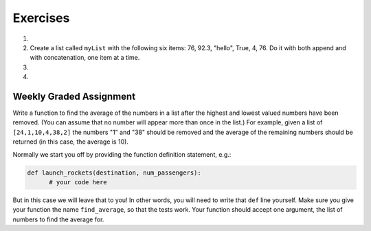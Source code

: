 ..  Copyright (C)  Brad Miller, David Ranum, Jeffrey Elkner, Peter Wentworth, Allen B. Downey, Chris
    Meyers, and Dario Mitchell. Permission is granted to copy, distribute
    and/or modify this document under the terms of the GNU Free Documentation
    License, Version 1.3 or any later version published by the Free Software
    Foundation; with Invariant Sections being Forward, Prefaces, and
    Contributor List, no Front-Cover Texts, and no Back-Cover Texts. A copy of
    the license is included in the section entitled "GNU Free Documentation
    License".

Exercises
---------

.. container:: full_width

    #.

        .. tabbed:: q1

            .. tab:: Question

               Draw a reference diagram for ``a`` and ``b`` before and after the third line of
               the following python code is executed:

               .. sourcecode:: python

                   a = [1, 2, 3]
                   b = a[:]
                   b[0] = 5

            .. tab:: Answer

                Your diagram should show two variables referring to two different lists.  ``a`` refers to the original list with 1,2, and 3.
                ``b`` refers to a list with 5,2, and 3 since the zero-eth element was replaced with 5.



    #.  Create a list called ``myList`` with the following six items: 76, 92.3, "hello", True, 4, 76. Do it with both append and with concatenation, one item at a time.

        .. activecode:: ex_9_2


    #.

        .. tabbed:: q3

            .. tab:: Question

               Starting with the list in Exercise 2, write Python statements to do the following:

               a. Append "apple" and 76 to the list.
               #. Insert the value "cat" at position 3.
               #. Insert the value 99 at the start of the list.
               #. Find the index of "hello".
               #. Count the number of 76s in the list.
               #. Remove the first occurrence of 76 from the list.
               #. Remove True from the list using ``pop`` and ``index``.


               .. activecode:: ex_9_3

            .. tab:: Answer

                .. activecode:: q3_answer

                    myList = [76, 92.3, 'hello', True, 4, 76]

                    myList.append("apple")         # a
                    myList.append(76)              # a
                    myList.insert(3, "cat")        # b
                    myList.insert(0, 99)           # c

                    print(myList.index("hello"))   # d
                    print(myList.count(76))        # e
                    myList.remove(76)              # f
                    myList.pop(myList.index(True)) # g

                    print (myList)


    #.

        .. tabbed:: q7

            .. tab:: Question

                Write a function to count how many odd numbers are in a list.

                .. activecode:: ex_9_6

            .. tab:: Answer

                .. activecode:: q7_answer

                    import random

                    def countOdd(lst):
                        odd = 0
                        for e in lst:
                            if e % 2 != 0:
                                odd = odd + 1
                        return odd

                    # make a random list to test the function
                    lst = []
                    for i in range(100):
                        lst.append(random.randint(0, 1000))

                    print(countOdd(lst))

Weekly Graded Assignment
========================

.. container:: full_width

    Write a function to find the average of the numbers in a list after the highest and lowest valued numbers have been removed. (You can assume that no number will appear more than once in the list.) For example, given a list of ``[24,1,10,4,38,2]`` the numbers "1" and "38" should be removed and the average of the remaining numbers should be returned (in this case, the average is 10).

    Normally we start you off by providing the function definition statement, e.g.:

    .. code-block:: python

        def launch_rockets(destination, num_passengers):
              # your code here

    But in this case we will leave that to you! In other words, you will need to write that ``def`` line yourself. Make sure you give your function the name ``find_average``, so that the tests work. Your function should accept one argument, the list of numbers to find the average for.

    .. activecode:: ex_9_7

          # TODO
          # define a function called find_average, which receives one argument, a list of numbers.
          # your function should remove both the highest and the lowest number in the list and then
          # return the average of the remaining numbers in the list.


          # don't copy these tests into Vocareum
          from test import testEqual

          testEqual(find_average([19,3,1,8,13]), 8)
          testEqual(find_average([0,7,3,4,5,13,1]), 4)
          testEqual(find_average([120,30,50]), 50)
